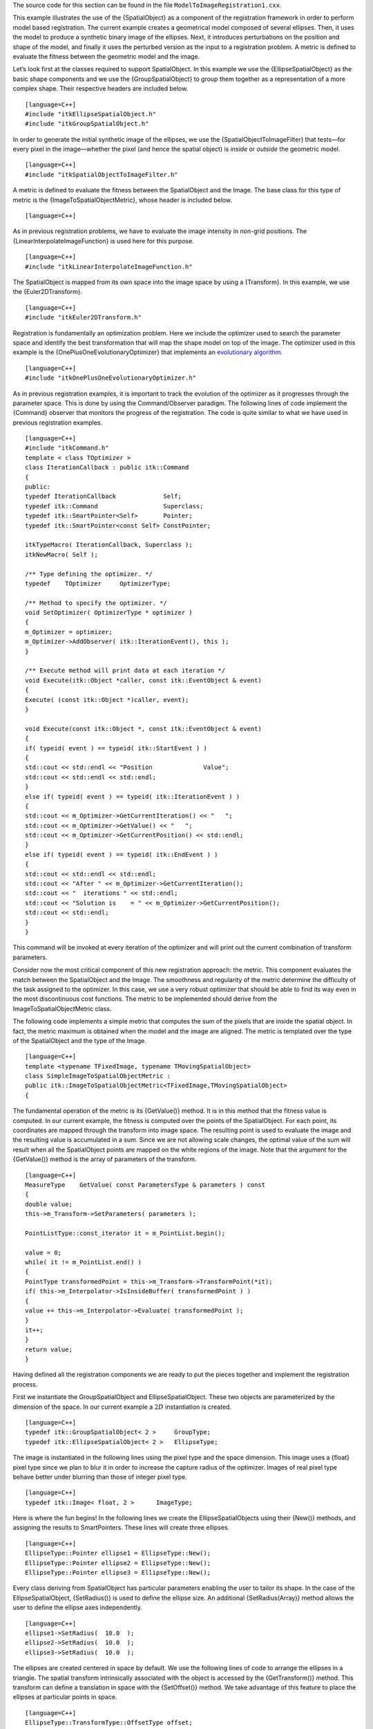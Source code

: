 The source code for this section can be found in the file
``ModelToImageRegistration1.cxx``.

This example illustrates the use of the {SpatialObject} as a component
of the registration framework in order to perform model based
registration. The current example creates a geometrical model composed
of several ellipses. Then, it uses the model to produce a synthetic
binary image of the ellipses. Next, it introduces perturbations on the
position and shape of the model, and finally it uses the perturbed
version as the input to a registration problem. A metric is defined to
evaluate the fitness between the geometric model and the image.

Let’s look first at the classes required to support SpatialObject. In
this example we use the {EllipseSpatialObject} as the basic shape
components and we use the {GroupSpatialObject} to group them together as
a representation of a more complex shape. Their respective headers are
included below.

::

    [language=C++]
    #include "itkEllipseSpatialObject.h"
    #include "itkGroupSpatialObject.h"

In order to generate the initial synthetic image of the ellipses, we use
the {SpatialObjectToImageFilter} that tests—for every pixel in the
image—whether the pixel (and hence the spatial object) is *inside* or
*outside* the geometric model.

::

    [language=C++]
    #include "itkSpatialObjectToImageFilter.h"

A metric is defined to evaluate the fitness between the SpatialObject
and the Image. The base class for this type of metric is the
{ImageToSpatialObjectMetric}, whose header is included below.

::

    [language=C++]

As in previous registration problems, we have to evaluate the image
intensity in non-grid positions. The {LinearInterpolateImageFunction} is
used here for this purpose.

::

    [language=C++]
    #include "itkLinearInterpolateImageFunction.h"

The SpatialObject is mapped from its own space into the image space by
using a {Transform}. In this example, we use the {Euler2DTransform}.

::

    [language=C++]
    #include "itkEuler2DTransform.h"

Registration is fundamentally an optimization problem. Here we include
the optimizer used to search the parameter space and identify the best
transformation that will map the shape model on top of the image. The
optimizer used in this example is the {OnePlusOneEvolutionaryOptimizer}
that implements an `evolutionary
algorithm <http:www.aic.nrl.navy.mil/galist/>`_.

::

    [language=C++]
    #include "itkOnePlusOneEvolutionaryOptimizer.h"

As in previous registration examples, it is important to track the
evolution of the optimizer as it progresses through the parameter space.
This is done by using the Command/Observer paradigm. The following lines
of code implement the {Command} observer that monitors the progress of
the registration. The code is quite similar to what we have used in
previous registration examples.

::

    [language=C++]
    #include "itkCommand.h"
    template < class TOptimizer >
    class IterationCallback : public itk::Command
    {
    public:
    typedef IterationCallback             Self;
    typedef itk::Command                  Superclass;
    typedef itk::SmartPointer<Self>       Pointer;
    typedef itk::SmartPointer<const Self> ConstPointer;

    itkTypeMacro( IterationCallback, Superclass );
    itkNewMacro( Self );

    /** Type defining the optimizer. */
    typedef    TOptimizer     OptimizerType;

    /** Method to specify the optimizer. */
    void SetOptimizer( OptimizerType * optimizer )
    {
    m_Optimizer = optimizer;
    m_Optimizer->AddObserver( itk::IterationEvent(), this );
    }

    /** Execute method will print data at each iteration */
    void Execute(itk::Object *caller, const itk::EventObject & event)
    {
    Execute( (const itk::Object *)caller, event);
    }

    void Execute(const itk::Object *, const itk::EventObject & event)
    {
    if( typeid( event ) == typeid( itk::StartEvent ) )
    {
    std::cout << std::endl << "Position              Value";
    std::cout << std::endl << std::endl;
    }
    else if( typeid( event ) == typeid( itk::IterationEvent ) )
    {
    std::cout << m_Optimizer->GetCurrentIteration() << "   ";
    std::cout << m_Optimizer->GetValue() << "   ";
    std::cout << m_Optimizer->GetCurrentPosition() << std::endl;
    }
    else if( typeid( event ) == typeid( itk::EndEvent ) )
    {
    std::cout << std::endl << std::endl;
    std::cout << "After " << m_Optimizer->GetCurrentIteration();
    std::cout << "  iterations " << std::endl;
    std::cout << "Solution is    = " << m_Optimizer->GetCurrentPosition();
    std::cout << std::endl;
    }
    }

This command will be invoked at every iteration of the optimizer and
will print out the current combination of transform parameters.

Consider now the most critical component of this new registration
approach: the metric. This component evaluates the match between the
SpatialObject and the Image. The smoothness and regularity of the metric
determine the difficulty of the task assigned to the optimizer. In this
case, we use a very robust optimizer that should be able to find its way
even in the most discontinuous cost functions. The metric to be
implemented should derive from the ImageToSpatialObjectMetric class.

The following code implements a simple metric that computes the sum of
the pixels that are inside the spatial object. In fact, the metric
maximum is obtained when the model and the image are aligned. The metric
is templated over the type of the SpatialObject and the type of the
Image.

::

    [language=C++]
    template <typename TFixedImage, typename TMovingSpatialObject>
    class SimpleImageToSpatialObjectMetric :
    public itk::ImageToSpatialObjectMetric<TFixedImage,TMovingSpatialObject>
    {

The fundamental operation of the metric is its {GetValue()} method. It
is in this method that the fitness value is computed. In our current
example, the fitness is computed over the points of the SpatialObject.
For each point, its coordinates are mapped through the transform into
image space. The resulting point is used to evaluate the image and the
resulting value is accumulated in a sum. Since we are not allowing scale
changes, the optimal value of the sum will result when all the
SpatialObject points are mapped on the white regions of the image. Note
that the argument for the {GetValue()} method is the array of parameters
of the transform.

::

    [language=C++]
    MeasureType    GetValue( const ParametersType & parameters ) const
    {
    double value;
    this->m_Transform->SetParameters( parameters );

    PointListType::const_iterator it = m_PointList.begin();

    value = 0;
    while( it != m_PointList.end() )
    {
    PointType transformedPoint = this->m_Transform->TransformPoint(*it);
    if( this->m_Interpolator->IsInsideBuffer( transformedPoint ) )
    {
    value += this->m_Interpolator->Evaluate( transformedPoint );
    }
    it++;
    }
    return value;
    }

Having defined all the registration components we are ready to put the
pieces together and implement the registration process.

First we instantiate the GroupSpatialObject and EllipseSpatialObject.
These two objects are parameterized by the dimension of the space. In
our current example a :math:`2D` instantiation is created.

::

    [language=C++]
    typedef itk::GroupSpatialObject< 2 >     GroupType;
    typedef itk::EllipseSpatialObject< 2 >   EllipseType;

The image is instantiated in the following lines using the pixel type
and the space dimension. This image uses a {float} pixel type since we
plan to blur it in order to increase the capture radius of the
optimizer. Images of real pixel type behave better under blurring than
those of integer pixel type.

::

    [language=C++]
    typedef itk::Image< float, 2 >      ImageType;

Here is where the fun begins! In the following lines we create the
EllipseSpatialObjects using their {New()} methods, and assigning the
results to SmartPointers. These lines will create three ellipses.

::

    [language=C++]
    EllipseType::Pointer ellipse1 = EllipseType::New();
    EllipseType::Pointer ellipse2 = EllipseType::New();
    EllipseType::Pointer ellipse3 = EllipseType::New();

Every class deriving from SpatialObject has particular parameters
enabling the user to tailor its shape. In the case of the
EllipseSpatialObject, {SetRadius()} is used to define the ellipse size.
An additional {SetRadius(Array)} method allows the user to define the
ellipse axes independently.

::

    [language=C++]
    ellipse1->SetRadius(  10.0  );
    ellipse2->SetRadius(  10.0  );
    ellipse3->SetRadius(  10.0  );

The ellipses are created centered in space by default. We use the
following lines of code to arrange the ellipses in a triangle. The
spatial transform intrinsically associated with the object is accessed
by the {GetTransform()} method. This transform can define a translation
in space with the {SetOffset()} method. We take advantage of this
feature to place the ellipses at particular points in space.

::

    [language=C++]
    EllipseType::TransformType::OffsetType offset;
    offset[ 0 ] = 100.0;
    offset[ 1 ] =  40.0;

    ellipse1->GetObjectToParentTransform()->SetOffset(offset);
    ellipse1->ComputeObjectToWorldTransform();

    offset[ 0 ] =  40.0;
    offset[ 1 ] = 150.0;
    ellipse2->GetObjectToParentTransform()->SetOffset(offset);
    ellipse2->ComputeObjectToWorldTransform();

    offset[ 0 ] = 150.0;
    offset[ 1 ] = 150.0;
    ellipse3->GetObjectToParentTransform()->SetOffset(offset);
    ellipse3->ComputeObjectToWorldTransform();

Note that after a change has been made in the transform, the
SpatialObject invokes the method {ComputeGlobalTransform()} in order to
update its global transform. The reason for doing this is that
SpatialObjects can be arranged in hierarchies. It is then possible to
change the position of a set of spatial objects by moving the parent of
the group.

Now we add the three EllipseSpatialObjects to a GroupSpatialObject that
will be subsequently passed on to the registration method. The
GroupSpatialObject facilitates the management of the three ellipses as a
higher level structure representing a complex shape. Groups can be
nested any number of levels in order to represent shapes with higher
detail.

::

    [language=C++]
    GroupType::Pointer group = GroupType::New();
    group->AddSpatialObject( ellipse1 );
    group->AddSpatialObject( ellipse2 );
    group->AddSpatialObject( ellipse3 );

Having the geometric model ready, we proceed to generate the binary
image representing the imprint of the space occupied by the ellipses.
The SpatialObjectToImageFilter is used to that end. Note that this
filter is instantiated over the spatial object used and the image type
to be generated.

::

    [language=C++]
    typedef itk::SpatialObjectToImageFilter< GroupType, ImageType >
    SpatialObjectToImageFilterType;

With the defined type, we construct a filter using the {New()} method.
The newly created filter is assigned to a SmartPointer.

::

    [language=C++]
    SpatialObjectToImageFilterType::Pointer imageFilter =
    SpatialObjectToImageFilterType::New();

The GroupSpatialObject is passed as input to the filter.

::

    [language=C++]
    imageFilter->SetInput(  group  );

The {SpatialObjectToImageFilter} acts as a resampling filter. Therefore
it requires the user to define the size of the desired output image.
This is specified with the {SetSize()} method.

::

    [language=C++]
    ImageType::SizeType size;
    size[ 0 ] = 200;
    size[ 1 ] = 200;
    imageFilter->SetSize( size );

Finally we trigger the execution of the filter by calling the {Update()}
method.

::

    [language=C++]
    imageFilter->Update();

In order to obtain a smoother metric, we blur the image using a
{DiscreteGaussianImageFilter}. This extends the capture radius of the
metric and produce a more continuous cost function to optimize. The
following lines instantiate the Gaussian filter and create one object of
this type using the {New()} method.

::

    [language=C++]
    typedef itk::DiscreteGaussianImageFilter< ImageType, ImageType >
    GaussianFilterType;
    GaussianFilterType::Pointer   gaussianFilter =   GaussianFilterType::New();

The output of the SpatialObjectToImageFilter is connected as input to
the DiscreteGaussianImageFilter.

::

    [language=C++]
    gaussianFilter->SetInput(  imageFilter->GetOutput()  );

The variance of the filter is defined as a large value in order to
increase the capture radius. Finally the execution of the filter is
triggered using the {Update()} method.

::

    [language=C++]
    const double variance = 20;
    gaussianFilter->SetVariance(variance);
    gaussianFilter->Update();

Below we instantiate the type of the
{ImageToSpatialObjectRegistrationMethod} method and instantiate a
registration object with the {New()} method. Note that the registration
type is templated over the Image and the SpatialObject types. The
spatial object in this case is the group of spatial objects.

::

    [language=C++]
    typedef itk::ImageToSpatialObjectRegistrationMethod< ImageType, GroupType >
    RegistrationType;
    RegistrationType::Pointer registration = RegistrationType::New();

Now we instantiate the metric that is templated over the image type and
the spatial object type. As usual, the {New()} method is used to create
an object.

::

    [language=C++]
    typedef SimpleImageToSpatialObjectMetric< ImageType, GroupType > MetricType;
    MetricType::Pointer metric = MetricType::New();

An interpolator will be needed to evaluate the image at non-grid
positions. Here we instantiate a linear interpolator type.

::

    [language=C++]
    typedef itk::LinearInterpolateImageFunction< ImageType, double >
    InterpolatorType;
    InterpolatorType::Pointer interpolator = InterpolatorType::New();

The following lines instantiate the evolutionary optimizer.

::

    [language=C++]
    typedef itk::OnePlusOneEvolutionaryOptimizer  OptimizerType;
    OptimizerType::Pointer optimizer  = OptimizerType::New();

Next, we instantiate the transform class. In this case we use the
Euler2DTransform that implements a rigid transform in :math:`2D`
space.

::

    [language=C++]
    typedef itk::Euler2DTransform<> TransformType;
    TransformType::Pointer transform = TransformType::New();

Evolutionary algorithms are based on testing random variations of
parameters. In order to support the computation of random values, ITK
provides a family of random number generators. In this example, we use
the {NormalVariateGenerator} which generates values with a normal
distribution.

::

    [language=C++]
    itk::Statistics::NormalVariateGenerator::Pointer generator
    = itk::Statistics::NormalVariateGenerator::New();

The random number generator must be initialized with a seed.

::

    [language=C++]
    generator->Initialize(12345);

The OnePlusOneEvolutionaryOptimizer is initialized by specifying the
random number generator, the number of samples for the initial
population and the maximum number of iterations.

::

    [language=C++]
    optimizer->SetNormalVariateGenerator( generator );
    optimizer->Initialize( 10 );
    optimizer->SetMaximumIteration( 400 );

As in previous registration examples, we take care to normalize the
dynamic range of the different transform parameters. In particular, the
we must compensate for the ranges of the angle and translations of the
Euler2DTransform. In order to achieve this goal, we provide an array of
scales to the optimizer.

::

    [language=C++]
    TransformType::ParametersType parametersScale;
    parametersScale.set_size(3);
    parametersScale[0] = 1000;  angle scale

    for( unsigned int i=1; i<3; i++ )
    {
    parametersScale[i] = 2;  offset scale
    }
    optimizer->SetScales( parametersScale );

Here we instantiate the Command object that will act as an observer of
the registration method and print out parameters at each iteration.
Earlier, we defined this command as a class templated over the optimizer
type. Once it is created with the {New()} method, we connect the
optimizer to the command.

::

    [language=C++]
    typedef IterationCallback< OptimizerType >   IterationCallbackType;
    IterationCallbackType::Pointer callback = IterationCallbackType::New();
    callback->SetOptimizer( optimizer );

All the components are plugged into the
ImageToSpatialObjectRegistrationMethod object. The typical {Set()}
methods are used here. Note the use of the {SetMovingSpatialObject()}
method for connecting the spatial object. We provide the blurred version
of the original synthetic binary image as the input image.

::

    [language=C++]
    registration->SetFixedImage( gaussianFilter->GetOutput() );
    registration->SetMovingSpatialObject( group );
    registration->SetTransform( transform );
    registration->SetInterpolator( interpolator );
    registration->SetOptimizer( optimizer );
    registration->SetMetric( metric );

The initial set of transform parameters is passed to the registration
method using the {SetInitialTransformParameters()} method. Note that
since our original model is already registered with the synthetic image,
we introduce an artificial mis-registration in order to initialize the
optimization at some point away from the optimal value.

::

    [language=C++]
    TransformType::ParametersType initialParameters(
    transform->GetNumberOfParameters() );

    initialParameters[0] = 0.2;      Angle
    initialParameters[1] = 7.0;      Offset X
    initialParameters[2] = 6.0;      Offset Y
    registration->SetInitialTransformParameters(initialParameters);

Due to the character of the metric used to evaluate the fitness between
the spatial object and the image, we must tell the optimizer that we are
interested in finding the maximum value of the metric. Some metrics
associate low numeric values with good matching, while others associate
high numeric values with good matching. The {MaximizeOn()} and
{MaximizeOff()} methods allow the user to deal with both types of
metrics.

::

    [language=C++]
    optimizer->MaximizeOn();

Finally, we trigger the execution of the registration process with the
{StartRegistration()} method. We place this call in a {try/catch} block
in case any exception is thrown during the process.

::

    [language=C++]
    try
    {
    registration->StartRegistration();
    std::cout << "Optimizer stop condition: "
    << registration->GetOptimizer()->GetStopConditionDescription()
    << std::endl;
    }
    catch( itk::ExceptionObject & exp )
    {
    std::cerr << "Exception caught ! " << std::endl;
    std::cerr << exp << std::endl;
    }

The set of transform parameters resulting from the registration can be
recovered with the {GetLastTransformParameters()} method. This method
returns the array of transform parameters that should be interpreted
according to the implementation of each transform. In our current
example, the Euler2DTransform has three parameters: the rotation angle,
the translation in :math:`x` and the translation in :math:`y`.

::

    [language=C++]
    RegistrationType::ParametersType finalParameters
    = registration->GetLastTransformParameters();

    std::cout << "Final Solution is : " << finalParameters << std::endl;

    |image| |image1| [SpatialObject to Image Registration results]
    {Plots of the angle and translation parameters for a registration
    process between an spatial object and an image.}
    {fig:ModelToImageRegistrationPlots}

The results are presented in Figure {fig:ModelToImageRegistrationPlots}.
The left side shows the evolution of the angle parameter as a function
of iteration numbers, while the right side shows the :math:`(x,y)`
translation.

.. |image| image:: ModelToImageRegistrationTraceAngle.eps
.. |image1| image:: ModelToImageRegistrationTraceTranslations.eps
